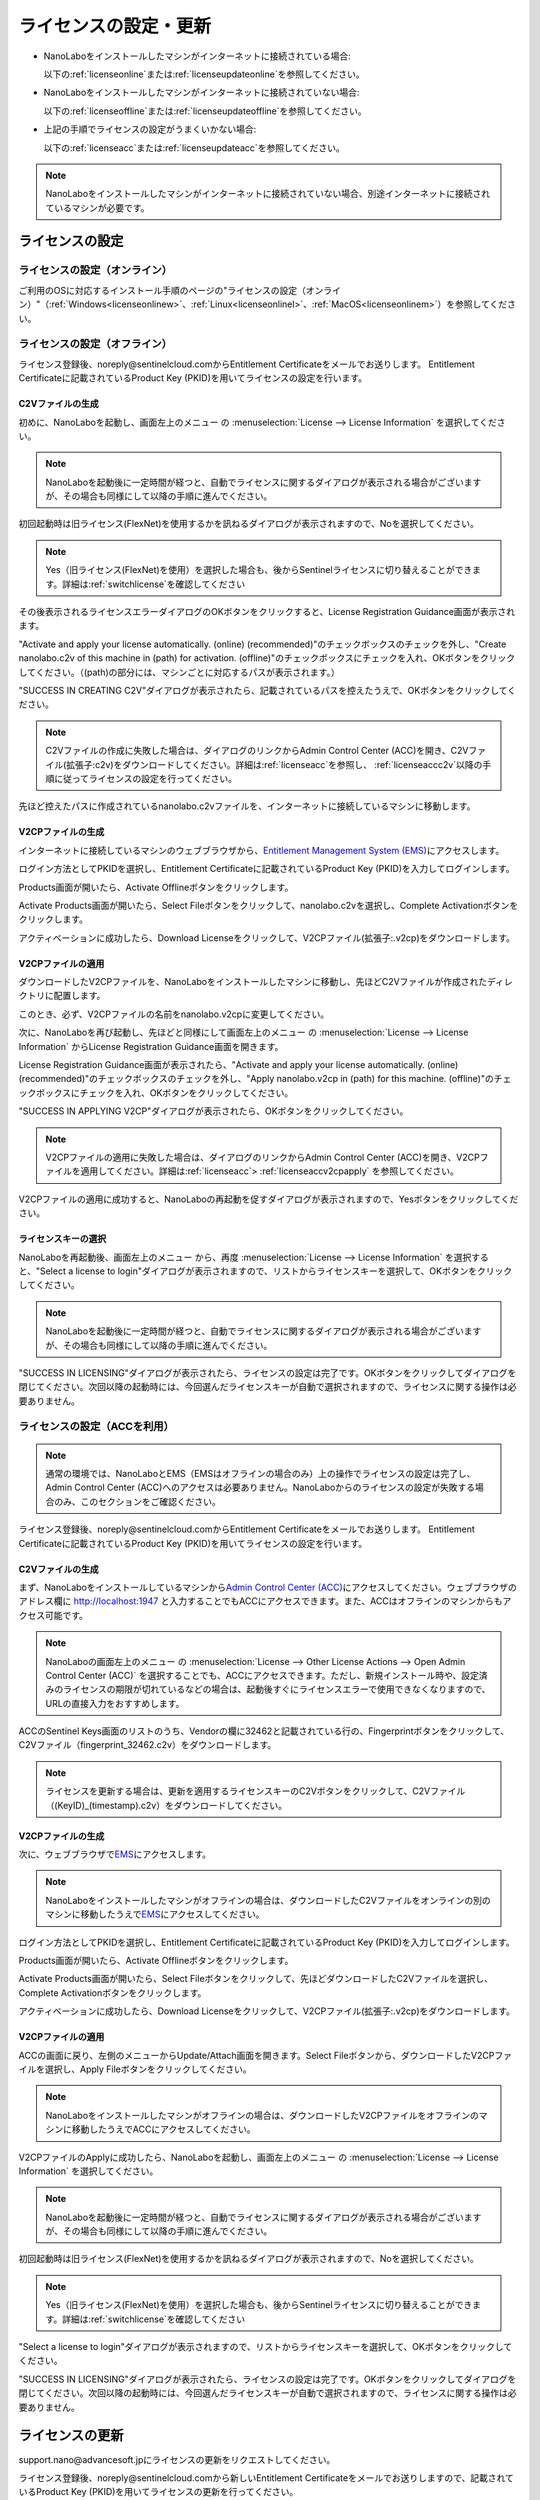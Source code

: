 .. _licensesetupdateoffacc:

================================================
ライセンスの設定・更新
================================================


- NanoLaboをインストールしたマシンがインターネットに接続されている場合:

  以下の\ :ref:`licenseonline`\ または\ :ref:`licenseupdateonline`\ を参照してください。

- NanoLaboをインストールしたマシンがインターネットに接続されていない場合: 

  以下の\ :ref:`licenseoffline`\ または\ :ref:`licenseupdateoffline`\ を参照してください。

- 上記の手順でライセンスの設定がうまくいかない場合:

  以下の\ :ref:`licenseacc`\ または\ :ref:`licenseupdateacc`\ を参照してください。 

.. note::
      
      NanoLaboをインストールしたマシンがインターネットに接続されていない場合、別途インターネットに接続されているマシンが必要です。


.. _licenseset:

ライセンスの設定
==========================================

.. _licenseonline:

ライセンスの設定（オンライン）
------------------------------
ご利用のOSに対応するインストール手順のページの"ライセンスの設定（オンライン）"（\ :ref:`Windows<licenseonlinew>`\ 、\ :ref:`Linux<licenseonlinel>`\ 、\ :ref:`MacOS<licenseonlinem>`\ ）を参照してください。

.. _licenseoffline:

ライセンスの設定（オフライン）
------------------------------
ライセンス登録後、noreply\@sentinelcloud.comからEntitlement Certificateをメールでお送りします。 Entitlement Certificateに記載されているProduct Key (PKID)を用いてライセンスの設定を行います。

.. _licenseofflinec2v:

C2Vファイルの生成
+++++++++++++++++

初めに、NanoLaboを起動し、画面左上のメニュー |mainmenuicon| の \ :menuselection:`License --> License Information` \ を選択してください。

.. image:: /img/LicenseInformation.png

.. note::
      
      NanoLaboを起動後に一定時間が経つと、自動でライセンスに関するダイアログが表示される場合がございますが、その場合も同様にして以降の手順に進んでください。

初回起動時は旧ライセンス(FlexNet)を使用するかを訊ねるダイアログが表示されますので、Noを選択してください。

.. image:: /img/AskFlex.png

.. note::

      Yes（旧ライセンス(FlexNet)を使用）を選択した場合も、後からSentinelライセンスに切り替えることができます。詳細は\ :ref:`switchlicense`\ を確認してください

その後表示されるライセンスエラーダイアログのOKボタンをクリックすると、License Registration Guidance画面が表示されます。

"Activate and apply your license automatically. (online) (recommended)"のチェックボックスのチェックを外し、"Create nanolabo.c2v of this machine in (path) for activation. (offline)"のチェックボックスにチェックを入れ、OKボタンをクリックしてください。（(path)の部分には、マシンごとに対応するパスが表示されます。）

.. image:: /img/LicenseRegistrationGuidanceC2V.png

"SUCCESS IN CREATING C2V"ダイアログが表示されたら、記載されているパスを控えたうえで、OKボタンをクリックしてください。

.. note::
      
      C2Vファイルの作成に失敗した場合は、ダイアログのリンクからAdmin Control Center (ACC)を開き、C2Vファイル(拡張子:c2v)をダウンロードしてください。詳細は\ :ref:`licenseacc`\ を参照し、 \ :ref:`licenseaccc2v`\ 以降の手順に従ってライセンスの設定を行ってください。

先ほど控えたパスに作成されているnanolabo.c2vファイルを、インターネットに接続しているマシンに移動します。

.. _offlineEMS:

V2CPファイルの生成
+++++++++++++++++++

インターネットに接続しているマシンのウェブブラウザから、\ `Entitlement Management System (EMS) <https://advancesoftcorporation.prod.sentinelcloud.com/customer/>`_\ にアクセスします。

ログイン方法としてPKIDを選択し、Entitlement Certificateに記載されているProduct Key (PKID)を入力してログインします。

.. image:: /img/EMSLogin.png

Products画面が開いたら、Activate Offlineボタンをクリックします。

.. image:: /img/EMSProducts.png

Activate Products画面が開いたら、Select Fileボタンをクリックして、nanolabo.c2vを選択し、Complete Activationボタンをクリックします。

.. image:: /img/EMSActivateProducts.png

アクティベーションに成功したら、Download Licenseをクリックして、V2CPファイル(拡張子:.v2cp)をダウンロードします。

.. image:: /img/EMSActivated.png

V2CPファイルの適用
+++++++++++++++++++

ダウンロードしたV2CPファイルを、NanoLaboをインストールしたマシンに移動し、先ほどC2Vファイルが作成されたディレクトリに配置します。

このとき、必ず、V2CPファイルの名前をnanolabo.v2cpに変更してください。

次に、NanoLaboを再び起動し、先ほどと同様にして画面左上のメニュー |mainmenuicon| の \ :menuselection:`License --> License Information` \ からLicense Registration Guidance画面を開きます。

License Registration Guidance画面が表示されたら、"Activate and apply your license automatically. (online) (recommended)"のチェックボックスのチェックを外し、"Apply nanolabo.v2cp in (path) for this machine. (offline)"のチェックボックスにチェックを入れ、OKボタンをクリックしてください。

.. image:: /img/LicenseRegistrationGuidanceV2C.png


"SUCCESS IN APPLYING V2CP"ダイアログが表示されたら、OKボタンをクリックしてください。

.. note::
      
      V2CPファイルの適用に失敗した場合は、ダイアログのリンクからAdmin Control Center (ACC)を開き、V2CPファイルを適用してください。詳細は\ :ref:`licenseacc`\ > \ :ref:`licenseaccv2cpapply` \  を参照してください。

V2CPファイルの適用に成功すると、NanoLaboの再起動を促すダイアログが表示されますので、Yesボタンをクリックしてください。

.. image:: /img/Restart.png

.. _offlinekeyselect:

ライセンスキーの選択
+++++++++++++++++++++

NanoLaboを再起動後、画面左上のメニュー |mainmenuicon| から、再度 \ :menuselection:`License --> License Information` \ を選択すると、"Select a license to login"ダイアログが表示されますので、リストからライセンスキーを選択して、OKボタンをクリックしてください。

.. image:: /img/SelectLicenseDialog.png

.. note::
      
      NanoLaboを起動後に一定時間が経つと、自動でライセンスに関するダイアログが表示される場合がございますが、その場合も同様にして以降の手順に進んでください。

"SUCCESS IN LICENSING"ダイアログが表示されたら、ライセンスの設定は完了です。OKボタンをクリックしてダイアログを閉じてください。次回以降の起動時には、今回選んだライセンスキーが自動で選択されますので、ライセンスに関する操作は必要ありません。

.. _licenseacc:

ライセンスの設定（ACCを利用）
-----------------------------

.. note::

      通常の環境では、NanoLaboとEMS（EMSはオフラインの場合のみ）上の操作でライセンスの設定は完了し、Admin Control Center (ACC)へのアクセスは必要ありません。NanoLaboからのライセンスの設定が失敗する場合のみ、このセクションをご確認ください。

ライセンス登録後、noreply\@sentinelcloud.comからEntitlement Certificateをメールでお送りします。 Entitlement Certificateに記載されているProduct Key (PKID)を用いてライセンスの設定を行います。

.. _licenseaccc2v:

C2Vファイルの生成
+++++++++++++++++

まず、NanoLaboをインストールしているマシンから\ `Admin Control Center (ACC) <http://localhost:1947>`_\ にアクセスしてください。ウェブブラウザのアドレス欄に http://localhost:1947 と入力することでもACCにアクセスできます。また、ACCはオフラインのマシンからもアクセス可能です。

.. note::
      
      NanoLaboの画面左上のメニュー |mainmenuicon| の \ :menuselection:`License --> Other License Actions --> Open Admin Control Center (ACC)` \ を選択することでも、ACCにアクセスできます。ただし、新規インストール時や、設定済みのライセンスの期限が切れているなどの場合は、起動後すぐにライセンスエラーで使用できなくなりますので、URLの直接入力をおすすめします。

ACCのSentinel Keys画面のリストのうち、Vendorの欄に32462と記載されている行の、Fingerprintボタンをクリックして、C2Vファイル（fingerprint_32462.c2v）をダウンロードします。

.. note::
      
      ライセンスを更新する場合は、更新を適用するライセンスキーのC2Vボタンをクリックして、C2Vファイル（(KeyID)_(timestamp).c2v）をダウンロードしてください。

.. image:: /img/ACCSentinelKeys.png

.. _licenseaccv2cp:

V2CPファイルの生成
+++++++++++++++++++

次に、ウェブブラウザで\ `EMS <https://advancesoftcorporation.prod.sentinelcloud.com/customer/>`_\ にアクセスします。

.. note::
      
      NanoLaboをインストールしたマシンがオフラインの場合は、ダウンロードしたC2Vファイルをオンラインの別のマシンに移動したうえで\ `EMS <https://advancesoftcorporation.prod.sentinelcloud.com/customer/>`_\ にアクセスしてください。


ログイン方法としてPKIDを選択し、Entitlement Certificateに記載されているProduct Key (PKID)を入力してログインします。

.. image:: /img/EMSLogin.png

Products画面が開いたら、Activate Offlineボタンをクリックします。

.. image:: /img/EMSProducts.png

Activate Products画面が開いたら、Select Fileボタンをクリックして、先ほどダウンロードしたC2Vファイルを選択し、Complete Activationボタンをクリックします。

.. image:: /img/EMSActivateProductsFingerprint.png

アクティベーションに成功したら、Download Licenseをクリックして、V2CPファイル(拡張子:.v2cp)をダウンロードします。

.. image:: /img/EMSActivatedFingerprint.png

.. _licenseaccv2cpapply:

V2CPファイルの適用
+++++++++++++++++++

ACCの画面に戻り、左側のメニューからUpdate/Attach画面を開きます。Select Fileボタンから、ダウンロードしたV2CPファイルを選択し、Apply Fileボタンをクリックしてください。

.. note::
      
      NanoLaboをインストールしたマシンがオフラインの場合は、ダウンロードしたV2CPファイルをオフラインのマシンに移動したうえでACCにアクセスしてください。

.. image:: /img/ACCApply.png

V2CPファイルのApplyに成功したら、NanoLaboを起動し、画面左上のメニュー |mainmenuicon| の \ :menuselection:`License --> License Information` \ を選択してください。

.. image:: /img/LicenseInformation.png

.. note::
      
      NanoLaboを起動後に一定時間が経つと、自動でライセンスに関するダイアログが表示される場合がございますが、その場合も同様にして以降の手順に進んでください。



初回起動時は旧ライセンス(FlexNet)を使用するかを訊ねるダイアログが表示されますので、Noを選択してください。

.. image:: /img/AskFlex.png

.. note::

      Yes（旧ライセンス(FlexNet)を使用）を選択した場合も、後からSentinelライセンスに切り替えることができます。詳細は\ :ref:`switchlicense`\ を確認してください

"Select a license to login"ダイアログが表示されますので、リストからライセンスキーを選択して、OKボタンをクリックしてください。

.. image:: /img/SelectLicenseDialog.png

"SUCCESS IN LICENSING"ダイアログが表示されたら、ライセンスの設定は完了です。OKボタンをクリックしてダイアログを閉じてください。次回以降の起動時には、今回選んだライセンスキーが自動で選択されますので、ライセンスに関する操作は必要ありません。

.. |mainmenuicon| image:: /img/mainmenuicon.png
      :scale: 75

.. _licenseupdate:

ライセンスの更新
===================================
support.nano\@advancesoft.jpにライセンスの更新をリクエストしてください。

ライセンス登録後、noreply\@sentinelcloud.comから新しいEntitlement Certificateをメールでお送りしますので、記載されているProduct Key (PKID)を用いてライセンスの更新を行ってください。

基本的な操作手順は、\ :ref:`licenseset`\ と同様です。ただし、以下の各セクションの注意点に留意して更新を行ってください。

.. _licenseupdateonline:

ライセンスの更新(オンライン)
-----------------------------

ご利用のOSに対応するインストール手順のページの"ライセンスの更新(オンライン)"（\ :ref:`Windows<licenseupdateonlinew>`\ 、\ :ref:`Linux<licenseupdateonlinel>`\ 、\ :ref:`MacOS<licenseupdateonlinem>`\ ）の注意点を参照してください。

.. _licenseupdateoffline:

ライセンスの更新(オフライン)
-----------------------------

.. warning::
      
      必ず更新を適用したいライセンスキーを選択した状態で、更新作業を行ってください。ライセンスキーの確認・変更方法についてはインストール手順のページの"ライセンスキーの確認方法"（\ :ref:`Windows<licenseinfow>`\ 、\ :ref:`Linux<licenseinfol>`\ 、\ :ref:`MacOS<licenseinfom>`\ ）"ライセンスキーの変更方法"（\ :ref:`Windows<changelicensew>`\ 、\ :ref:`Linux<changelicensel>`\ 、\ :ref:`MacOS<changelicensem>`\ ）を参照してください。ライセンスキーが一つしかない場合は、特に対応の必要はありません。

.. warning      
.. ライセンスキーの更新ではなく、ライセンスキーの追加を行う場合は、...の手順に従ってください。

- ライセンスの種類やバージョン等に関する警告が表示される場合は、YesをクリックしてLicense Registration Guidanceを開いて下さい。 

- 最新バージョンの有効なSentinelライセンスに対して、ライセンス条件やエディションの更新（同時実行数の追加やPro版へのアップグレード等）を適用する場合は、LIcense Registration Guidanceは表示されません。代わりに以下の操作を行ってください。

 - C2Vファイルを作成するには、画面左上のメニューの \ :menuselection:`License --> Create C2V` \ を選択してください。

 - V2CPファイルを適用するには、画面左上のメニューの \ :menuselection:`License --> Apply V2CP` \ を選択してください。

- NanoLaboの再起動後のライセンスキーの選択は必要ありません。

.. _licenseupdateacc:
  
ライセンスの更新(ACCを利用)
-----------------------------

.. note::

      通常の環境では、NanoLaboとEMS（EMSはオフラインの場合のみ）上の操作でライセンスの更新は完了し、ACCへのアクセスは必要ありません。NanoLaboからのライセンスの更新が失敗する場合のみ、ACCをご利用ください。

- ACCのSentinel Keys画面では、更新を適用するライセンスキーのC2Vボタンをクリックして、C2Vファイル（(KeyID)_(timestamp).c2v）をダウンロードします。

- EMSでは、fingerprint_32462.c2vではなく、必ず、手前の手順でダウンロードしたC2Vファイル((KeyID)_(timestamp).c2v)を使用してください。

- NanoLaboの再起動後のライセンスキーの選択は必要に応じて行ってください。